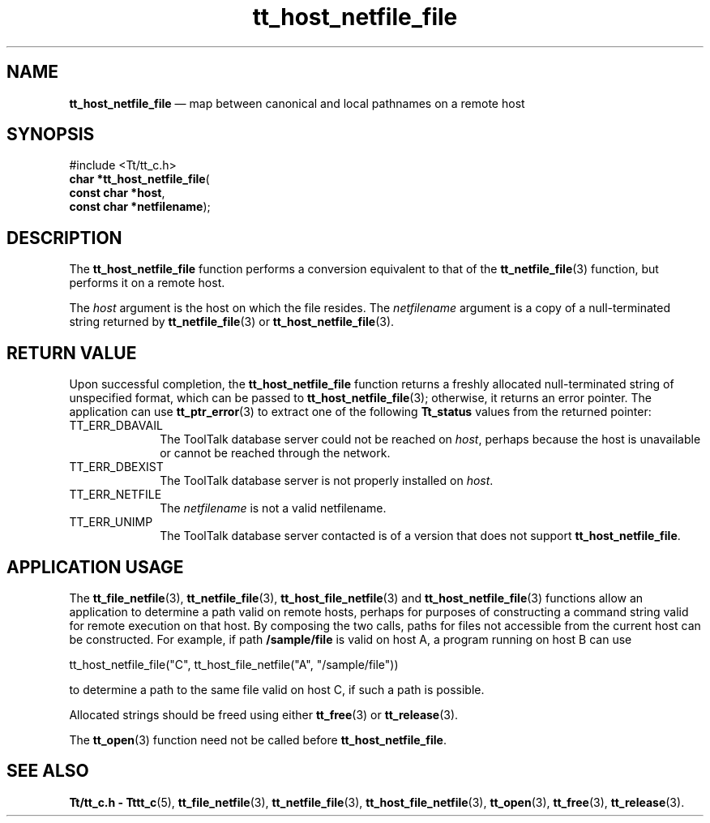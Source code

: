 '\" t
...\" h_netf_f.sgm /main/7 1996/09/08 20:12:52 rws $
...\" h_netf_f.sgm /main/7 1996/09/08 20:12:52 rws $-->
.de P!
.fl
\!!1 setgray
.fl
\\&.\"
.fl
\!!0 setgray
.fl			\" force out current output buffer
\!!save /psv exch def currentpoint translate 0 0 moveto
\!!/showpage{}def
.fl			\" prolog
.sy sed -e 's/^/!/' \\$1\" bring in postscript file
\!!psv restore
.
.de pF
.ie     \\*(f1 .ds f1 \\n(.f
.el .ie \\*(f2 .ds f2 \\n(.f
.el .ie \\*(f3 .ds f3 \\n(.f
.el .ie \\*(f4 .ds f4 \\n(.f
.el .tm ? font overflow
.ft \\$1
..
.de fP
.ie     !\\*(f4 \{\
.	ft \\*(f4
.	ds f4\"
'	br \}
.el .ie !\\*(f3 \{\
.	ft \\*(f3
.	ds f3\"
'	br \}
.el .ie !\\*(f2 \{\
.	ft \\*(f2
.	ds f2\"
'	br \}
.el .ie !\\*(f1 \{\
.	ft \\*(f1
.	ds f1\"
'	br \}
.el .tm ? font underflow
..
.ds f1\"
.ds f2\"
.ds f3\"
.ds f4\"
.ta 8n 16n 24n 32n 40n 48n 56n 64n 72n 
.TH "tt_host_netfile_file" "library call"
.SH "NAME"
\fBtt_host_netfile_file\fP \(em map between canonical and local pathnames on a remote host
.SH "SYNOPSIS"
.PP
.nf
#include <Tt/tt_c\&.h>
\fBchar \fB*tt_host_netfile_file\fP\fR(
\fBconst char *\fBhost\fR\fR,
\fBconst char *\fBnetfilename\fR\fR);
.fi
.SH "DESCRIPTION"
.PP
The
\fBtt_host_netfile_file\fP function performs a conversion equivalent to that of the
\fBtt_netfile_file\fP(3) function, but performs it on a remote host\&.
.PP
The
\fIhost\fP argument
is the host on which the file resides\&.
The
\fInetfilename\fP argument is a copy of a null-terminated string returned by
\fBtt_netfile_file\fP(3) or
\fBtt_host_netfile_file\fP(3)\&.
.SH "RETURN VALUE"
.PP
Upon successful completion, the
\fBtt_host_netfile_file\fP function returns
a freshly allocated
null-terminated string of unspecified format, which can be passed to
\fBtt_host_netfile_file\fP(3); otherwise, it returns an error pointer\&.
The application can use
\fBtt_ptr_error\fP(3) to extract one of the following
\fBTt_status\fR values from the returned pointer:
.IP "TT_ERR_DBAVAIL" 10
The ToolTalk database server
could not be reached on
\fIhost\fP, perhaps because the host is unavailable or
cannot be reached through the network\&.
.IP "TT_ERR_DBEXIST" 10
The ToolTalk database server
is not properly installed on
\fIhost\fP\&.
.IP "TT_ERR_NETFILE" 10
The
\fInetfilename\fP is not a valid netfilename\&.
.IP "TT_ERR_UNIMP" 10
The ToolTalk database server
contacted is of a version that does not support
\fBtt_host_netfile_file\fP\&.
.SH "APPLICATION USAGE"
.PP
The
\fBtt_file_netfile\fP(3), \fBtt_netfile_file\fP(3), \fBtt_host_file_netfile\fP(3) and
\fBtt_host_netfile_file\fP(3) functions allow an
application to determine a path valid on remote hosts,
perhaps for purposes of constructing a command string valid for remote
execution on that host\&.
By composing the two calls, paths for files not accessible from the
current host can be constructed\&.
For example, if path
\fB/sample/file\fP is valid on host A, a program
running on host B can use
.PP
.nf
\f(CWtt_host_netfile_file("C", tt_host_file_netfile("A", "/sample/file"))\fR
.fi
.PP
.PP
to determine a path to the same file valid on host C, if such a
path is possible\&.
.PP
Allocated strings should be freed using either
\fBtt_free\fP(3) or
\fBtt_release\fP(3)\&.
.PP
The
\fBtt_open\fP(3) function need not be called before
\fBtt_host_netfile_file\fP\&.
.SH "SEE ALSO"
.PP
\fBTt/tt_c\&.h - Tttt_c\fP(5), \fBtt_file_netfile\fP(3), \fBtt_netfile_file\fP(3), \fBtt_host_file_netfile\fP(3), \fBtt_open\fP(3), \fBtt_free\fP(3), \fBtt_release\fP(3)\&.
...\" created by instant / docbook-to-man, Sun 02 Sep 2012, 09:40
